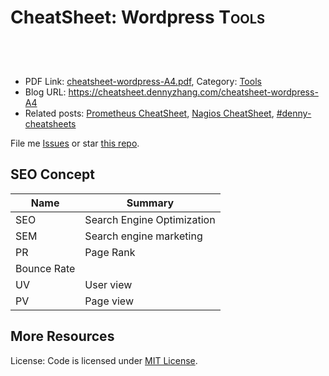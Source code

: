 * CheatSheet: Wordpress                                              :Tools:
:PROPERTIES:
:type:     tool
:export_file_name: cheatsheet-wordpress-A4.pdf
:END:

#+BEGIN_HTML
<a href="https://github.com/dennyzhang/cheatsheet.dennyzhang.com/tree/master/cheatsheet-wordpress-A4"><img align="right" width="200" height="183" src="https://www.dennyzhang.com/wp-content/uploads/denny/watermark/github.png" /></a>
<div id="the whole thing" style="overflow: hidden;">
<div style="float: left; padding: 5px"> <a href="https://www.linkedin.com/in/dennyzhang001"><img src="https://www.dennyzhang.com/wp-content/uploads/sns/linkedin.png" alt="linkedin" /></a></div>
<div style="float: left; padding: 5px"><a href="https://github.com/dennyzhang"><img src="https://www.dennyzhang.com/wp-content/uploads/sns/github.png" alt="github" /></a></div>
<div style="float: left; padding: 5px"><a href="https://www.dennyzhang.com/slack" target="_blank" rel="nofollow"><img src="https://www.dennyzhang.com/wp-content/uploads/sns/slack.png" alt="slack"/></a></div>
</div>

<br/><br/>
<a href="http://makeapullrequest.com" target="_blank" rel="nofollow"><img src="https://img.shields.io/badge/PRs-welcome-brightgreen.svg" alt="PRs Welcome"/></a>
#+END_HTML

- PDF Link: [[https://github.com/dennyzhang/cheatsheet.dennyzhang.com/blob/master/cheatsheet-wordpress-A4/cheatsheet-wordpress-A4.pdf][cheatsheet-wordpress-A4.pdf]], Category: [[https://cheatsheet.dennyzhang.com/category/tools/][Tools]]
- Blog URL: https://cheatsheet.dennyzhang.com/cheatsheet-wordpress-A4
- Related posts: [[https://cheatsheet.dennyzhang.com/cheatsheet-prometheus-A4][Prometheus CheatSheet]], [[https://cheatsheet.dennyzhang.com/cheatsheet-nagios-A4][Nagios CheatSheet]], [[https://github.com/topics/denny-cheatsheets][#denny-cheatsheets]]

File me [[https://github.com/dennyzhang/cheatsheet.dennyzhang.com/issues][Issues]] or star [[https://github.com/dennyzhang/cheatsheet.dennyzhang.com][this repo]].
** SEO Concept
| Name        | Summary                    |
|-------------+----------------------------|
| SEO         | Search Engine Optimization |
| SEM         | Search engine marketing    |
| PR          | Page Rank                  |
| Bounce Rate |                            |
| UV          | User view                  |
| PV          | Page view                  |

** More Resources
License: Code is licensed under [[https://www.dennyzhang.com/wp-content/mit_license.txt][MIT License]].

#+BEGIN_HTML
<a href="https://cheatsheet.dennyzhang.com"><img align="right" width="201" height="268" src="https://raw.githubusercontent.com/USDevOps/mywechat-slack-group/master/images/denny_201706.png"></a>

<a href="https://cheatsheet.dennyzhang.com"><img align="right" src="https://raw.githubusercontent.com/dennyzhang/cheatsheet.dennyzhang.com/master/images/cheatsheet_dns.png"></a>
#+END_HTML
* org-mode configuration                                           :noexport:
#+STARTUP: overview customtime noalign logdone showall
#+DESCRIPTION:
#+KEYWORDS:
#+LATEX_HEADER: \usepackage[margin=0.6in]{geometry}
#+LaTeX_CLASS_OPTIONS: [8pt]
#+LATEX_HEADER: \usepackage[english]{babel}
#+LATEX_HEADER: \usepackage{lastpage}
#+LATEX_HEADER: \usepackage{fancyhdr}
#+LATEX_HEADER: \pagestyle{fancy}
#+LATEX_HEADER: \fancyhf{}
#+LATEX_HEADER: \rhead{Updated: \today}
#+LATEX_HEADER: \rfoot{\thepage\ of \pageref{LastPage}}
#+LATEX_HEADER: \lfoot{\href{https://github.com/dennyzhang/cheatsheet.dennyzhang.com/tree/master/cheatsheet-wordpress-A4}{GitHub: https://github.com/dennyzhang/cheatsheet.dennyzhang.com/tree/master/cheatsheet-wordpress-A4}}
#+LATEX_HEADER: \lhead{\href{https://cheatsheet.dennyzhang.com/cheatsheet-slack-A4}{Blog URL: https://cheatsheet.dennyzhang.com/cheatsheet-wordpress-A4}}
#+AUTHOR: Denny Zhang
#+EMAIL:  denny@dennyzhang.com
#+TAGS: noexport(n)
#+PRIORITIES: A D C
#+OPTIONS:   H:3 num:t toc:nil \n:nil @:t ::t |:t ^:t -:t f:t *:t <:t
#+OPTIONS:   TeX:t LaTeX:nil skip:nil d:nil todo:t pri:nil tags:not-in-toc
#+EXPORT_EXCLUDE_TAGS: exclude noexport
#+SEQ_TODO: TODO HALF ASSIGN | DONE BYPASS DELEGATE CANCELED DEFERRED
#+LINK_UP:
#+LINK_HOME:
* #  --8<-------------------------- separator ------------------------>8-- :noexport:
* DONE [#A] create database for wordpress                          :noexport:
  CLOSED: [2017-11-08 Wed 23:37]
mysql> CREATE DATABASE databasename;
Query OK, 1 row affected (0.00 sec)


mysql> CREATE USER wordpressuser;
Query OK, 0 rows affected (0.00 sec)


mysql> SET PASSWORD FOR wordpressuser = PASSWORD("wordpresspassword");
Query OK, 0 rows affected (0.00 sec)


GRANT ALL PRIVILEGES ON databasename.* TO "wordpressuser"@"%" IDENTIFIED BY "wordpresspassword";

mysql> GRANT ALL PRIVILEGES ON databasename.* TO "wordpressuser"@"localhost" IDENTIFIED BY "wordpresspassword";
Query OK, 0 rows affected (0.00 sec)


mysql> FLUSH PRIVILEGES;
Query OK, 0 rows affected (0.00 sec)


mysql> EXIT

* [#A] Blog Improvement                                  :noexport:IMPORTANT:
** DONE wordpress导航的标签云,居占摆放
   CLOSED: [2012-12-05 Wed 23:15]
   <p style="padding:35px;" align="center">
** DONE blog交换video和freemind的位置
   CLOSED: [2012-12-05 Wed 23:15]
** BYPASS wordpress的freemind,居占摆放: 加两个空行
  CLOSED: [2012-12-05 Wed 23:23]
&nbsp;

&nbsp;

[freemind file="./wp-content/plugins/freemind-wp-browser/mediaplayer/index.mm" /]
** DONE [#B] wordpress: Image horizontal reel scroll slideshow    :IMPORTANT:
  CLOSED: [2012-12-05 Wed 15:00]
  http://www.gopiplus.com/work/2011/05/08/wordpress-plugin-image-horizontal-reel-scroll-slideshow/#.UL7duOCzj3w

- 安装plugin
- 在post中添加如下内容
[ihrss-gallery type="video" w="600" h="170" speed="1" bgcolor="#FFFFFF" gap="5" random="YES"]
** DONE blog显示总共有多少页: wordpress插件WP Pagenavi
  CLOSED: [2012-12-09 Sun 16:53]
http://www.williamlong.info/archives/558.html

http://www.lesterchan.net/wordpress/readme/wp-pagenavi.html
#+begin_example
WP Pagenavi

　　默认安装的Wordpress在操作大量文章时候,使用"上一篇"和"下一篇"进行页
面导航,Lester Chan开发的WP Pagenavi则可以让你在文章上增加页码来链接多
个页面,这将使浏览多文章页面的时候更加容易.
#+end_example
#+end_example
** DONE blog每页只显示8项: 设置-->阅读
   CLOSED: [2012-12-09 Sun 16:53]
** DONE wordpress显示相似的文章: wordpress插件WP Related Entries
  CLOSED: [2012-12-09 Sun 17:04]
  http://www.williamlong.info/archives/558.html
  http://wordpress.org/extend/plugins/wordpress-23-related-posts-plugin/
#+begin_example
Alexander Malov的WP Related Entries插件是一个自动显示相关文章的插件,它
的加载和运行是完全自动的,通过比较文章的 内容自动产生相关文档的链接,这
意味着它可能会有一点点小误差.当然,95％的时间它会显示读者感兴趣的相关
内容,并鼓励读者浏览你更多的文章.
#+end_example
** DONE wordpress的robots.txt优化
  CLOSED: [2012-12-09 Sun 20:04]
  http://www.williamlong.info/archives/1050.html
#+begin_example
在博客根目录下放置一个robots.txt的文件,可以指定搜索引擎只收录指定的内
容. 对于WordPress来说,有一些地址是不应该被搜索引擎索引的,比如后台程
序`日志文件`FEED地址等,一个针对WordPress的robots.txt的例子如下:

User-agent: *
Disallow: /wp-
Disallow: /feed/
Disallow: /comments/feed
Disallow: /trackback/

#+end_example
** DONE 搜索引擎优化:All in One SEO Pack
  CLOSED: [2012-12-09 Sun 20:46]
  http://www.williamlong.info/archives/1322.html
  http://wordpress.org/extend/plugins/all-in-one-seo-pack/
#+begin_example
搜索引擎优化:All in One SEO Pack

使用All in One SEO Pack可以在不修改模板的情况下对WordPress进行SEO搜索引
擎优化,还可以给每篇页面添加独立的关键词和摘要,加速和优化Google等搜索
引擎的索引,使用这个插件可能会增加一些系统资源的使用,因此最好在静态化
的WordPress下使用.
#+end_example
** DONE RSS Feed:FeedBurner FeedSmith
  CLOSED: [2012-12-09 Sun 20:46]
  http://www.williamlong.info/archives/1322.html
  http://wordpress.org/extend/plugins/feedburner-setting/
#+begin_example
RSS Feed:FeedBurner FeedSmith

FeedBurner FeedSmith可以将WordPress自己的Feed转发到FeedBurner等Feed托管
服务,以节省系统资源和带宽,此插件稍加修改（将feedburner|feedvalidator
修改为feedsky|feedburner|feedvalidator）即可应用于FeedSky上.
#+end_example
** DONE 缓存和静态化:cos-html-cache
  CLOSED: [2012-12-09 Sun 20:46]
  http://www.williamlong.info/archives/1322.html
  http://wordpress.org/extend/plugins/cos-html-cache/
#+begin_example
缓存和静态化:cos-html-cache

做为一个WordPress静态化插件,cos-html-cache可以将首页和文章页自动生成静
态HTML文件,提高了系统的性能,减少了WordPress占用的系统资源,虽然目录页
没有静态化,不过也可以安装WP Super Cache来配合使用.
#+end_example
** DONE wordpress插件: Google Sitemaps:Google XML Sitemaps
  CLOSED: [2012-12-09 Sun 20:46]
  http://www.williamlong.info/archives/1322.html
  http://wordpress.org/extend/plugins/google-sitemap-generator/
#+begin_example
Google XML Sitemaps可以自动生成WordPress的Google Sitemaps并将其修改到
robots文件中,有利于Google的索引,当然你也可以登录到Google Webmasters中
手动提交你的Google Sitemaps.
#+end_example
** DONE wordpress latex: WP LaTeX
   CLOSED: [2012-12-09 Sun 20:54]
   http://wordpress.org/extend/plugins/wp-latex/
   http://en.support.wordpress.com/latex/
   http://cnzhx.net/blog/wordpress-latex/
** DONE blog的显示设置更窄一些
  CLOSED: [2012-12-09 Sun 22:01]
  http://wordpress.org/support/topic/how-to-change-the-width-of-pages-and-posts
#+begin_example
denny@denny-Vostro-1014:~/backup/essential/Dropbox/private_data/temp/ecae_blog/wp-content/themes/inove$ svn diff -r 214:218 http://scm.ec-ae.com/blog/trunk/wp-content/themes/inove
Index: style.css
===================================================================
--- style.css	(revision 214)
+++ style.css	(revision 218)
@@ -161,7 +161,7 @@
 }
 #container {
 	margin:0 auto;
-	width:936px;
+	width:836px;
 }
 /* layout END */

@@ -1083,19 +1083,20 @@
 /* one-column START */
 .one-column #content {
 	background:#FFF;
+        width:836px;
 }
 .one-column #main {
-	width:906px;
+	width:806px;
 }
 .one-column #comment {
-	width:902px;
+	width:834px;
 }
 .one-column .trackback,
 .one-column .trackback .title {
-	width:876px;
+	width:806px;
 }
 .one-column .comment .info {
-	width:795px;
+	width:675px;
 }
 .one-column .comment .info,
 .one-column .comment .content {
#+end_example
** DONE [#A] wordpress中主要的文章,加上摘要                      :IMPORTANT:
  CLOSED: [2012-12-09 Sun 23:27]
下面字符串是用来分隔digest与正文的
<!--more-->
** DONE [#B] 通过思维导图展示每天做了什么
  CLOSED: [2012-12-10 Mon 08:15]

><richcontent TYPE="NODE"><html><body><p>\1</p></body></html></richcontent>

 text="\([^">]*\)">

  Freemind Viewer
  http://www.drawmeanidea.com/2012/05/interactive-mind-map-with-thinglink.html
*** wordpress plug-in:  FreeMind WP Browser
** DONE wordpress的自我介绍去掉中间的线
  CLOSED: [2012-12-10 Mon 10:58]
  http://www.jb51.net/web/28414.html
#+begin_example
为td增加个css:

<td style="border: none">

或者在你.css文件里:

td { border: none }
#+end_example
** DONE 制作二维码效果: I am DennyZhang; I like linux and emacs
   CLOSED: [2012-12-10 Mon 10:39]
   http://www.read.org.cn/html/2098-2008%E5%B9%B4%E8%AF%BB%E4%B9%A6%E7%AC%94%E8%AE%B0%E6%B1%87%E6%80%BB.html
   http://cli.im/
** DONE blog的3D链接中加一个I'm DennyZhang
   CLOSED: [2012-12-10 Mon 10:23]
** DONE 为blog关键文章找图片,尤其是带有个人气息的图片
  CLOSED: [2012-12-10 Mon 19:01]
- erlang debug skills
- Leverage Ramfs to fasten your intense disk access
- Empower mobile phones for local knowledge-base
- Linux network tcp/ip
- Emacs -- fundanmental features
- motto -- 个人格言
- Form good habits - 养成良好的习惯
- Difficulties in shell/bash
- Difficulties in Hudson/Jenkins
- Difficulties in latex beamer

- Linux internal: 研究linux源码,它山之石可以攻玉
- linux调试工具集
- linux performance analysis
- linux systemtap
** DONE blog视频中把泄密信息的视频做一些处理: 锐化图片,删除不要的视频,更新视频,
   CLOSED: [2012-12-11 Tue 00:24]
** DONE blog更新: Question I am interested
   CLOSED: [2012-12-11 Tue 00:30]
** DONE port ledger to wordpress
   CLOSED: [2012-12-15 Sat 17:18]
** DONE [ledger] 出于个人隐私,只显示comment中的前四个字
   CLOSED: [2012-12-19 Wed 14:17]
** DONE 将动态变化转成平铺效果
  CLOSED: [2012-12-19 Wed 23:49]
<pre>[ihrss-gallery type="video" w="600" h="249" speed="1" bgcolor="#FFFFFF" gap="1" random="YES"]</pre>

<style type="text/css">
#thumbs {
	background-color: #000;
	clear: left;
	float: left;
	padding: 0 1px 1px 0;
}
#thumbs img {
	background-color: #12161B;
	height: 144px;
	width: 192px;
	border-width: 0px;
	float: left;
	margin: 1px 0px 0px 1px;
}
</style>
<div id="thumbs">
<a href="http://blog.ec-ae.com/?page_id=3812"><img src="./wp-content/plugins/image-horizontal-reel-scroll-slideshow/images/denny_intro.png" alt="I'm DennyZhang"/></a>
<a href="http://blog.ec-ae.com/wp-content/denny/daily_journal.html"><img src="./wp-content/plugins/image-horizontal-reel-scroll-slideshow/images/daily_journal.png" alt="my daily journal"/></a>
<a href="http://you.video.sina.com.cn/api/sinawebApi/outplayrefer.php/vid=92201917_1686664253_b0+8G3duWWDK+l1lHz2stqkP7KQNt6nkj2KyvVSgJwtaQ0/XM5GQYN8H4SDXB9kEqDhATZo9df8v1ho/s.swf"><img src="./wp-content/plugins/image-horizontal-reel-scroll-slideshow/images/tickmark_cover.png" alt="Excel plug-in: automatically add tickmark"/></a>
<a href="http://you.video.sina.com.cn/api/sinawebApi/outplayrefer.php/vid=92201877_1686664253_aB7gSiJtDDLK+l1lHz2stqkP7KQNt6nkj2KyvVSgJwtaQ0/XM5GQYN8H4SHRB9kEqDhATZo9df8u0Bo/s.swf"><img src="./wp-content/plugins/image-horizontal-reel-scroll-slideshow/images/setfont_covert.png" alt="Excel plug-in: setfont of Chinese and English"/></a>
<a href="http://blog.ec-ae.com/wp-content/denny/monthly_expense.html"><img src="./wp-content/plugins/image-horizontal-reel-scroll-slideshow/images/ledger.png" alt="ledger personal accounting"/></a>
<a href="http://blog.ec-ae.com/?p=5273"><img src="./wp-content/plugins/image-horizontal-reel-scroll-slideshow/images/work_puzzle.png" alt="Technical difficulties in my daily work"/></a>
</div>
<div style="clear: both; height: 30px;"></div>
** DONE [#B] blog支持RSS订阅
  CLOSED: [2012-12-20 Thu 00:09]
  http://zhidao.baidu.com/question/159384499.html
  http://www.wikihow.com/Add-RSS-to-Your-Wordpress-Blog
  http://wordpress.org/extend/plugins/addfeed-widget/screenshots/
  http://wordpress.org/support/topic/plugin-podpress-add-feed-link-to-the-blog-header-feature-for-category-casting
#+begin_example
denny@denny-Vostro-1014:~/backup/essential/Dropbox/private_data/temp/ecae_blog$ svn diff -r 256:258 http://scm.ec-ae.com/blog/trunk

Index: wp-content/themes/inove/templates/header.php
===================================================================
--- wp-content/themes/inove/templates/header.php	(revision 256)
+++ wp-content/themes/inove/templates/header.php	(revision 258)
@@ -3,8 +3,8 @@

 	<!-- banner START -->
 	<?php if( $options['banner_content'] && (
-		($options['banner_registered'] && $user_ID) ||
-		($options['banner_commentator'] && !$user_ID && isset($_COOKIE['comment_author_'.COOKIEHASH])) ||
+		($options['banner_registered'] && $user_ID) ||
+		($options['banner_commentator'] && !$user_ID && isset($_COOKIE['comment_author_'.COOKIEHASH])) ||
 		($options['banner_visitor'] && !$user_ID && !isset($_COOKIE['comment_author_'.COOKIEHASH]))
 	) ) : ?>
 		<div class="banner">
@@ -34,6 +34,7 @@
 				wp_list_pages('title_li=0&sort_column=menu_order');
 			}
 		?>
+                <li class="rss"><a href="http://fusion.google.com/add?feedurl=http://blog.ec-ae.com/?feed=rss"><img src="./wp-includes/images/rss.png" alt="Subscribe to Google"/></a></li>
 		<li><a class="lastmenu" href="javascript:void(0);"></a></li>
 	</ul>
 	<!-- menus END -->
denny@denny-Vostro-1014:~/backup/essential/Dropbox/private_data/temp/ecae_blog$ denny@denny-Vostro-1014:~/backup/essential/Dropbox/private_data/temp/ecae_blog$
#+end_example
** DONE 查看blog在ie, xp下的可视效果: blog layout for pictures
   CLOSED: [2012-12-19 Wed 19:48]
** DONE [#B] blog 标题和正文的行间距太近
  CLOSED: [2013-01-14 Mon 00:28]
<img src="https://www.dennyzhang.com/wp-content/uploads/2014/04//blog_systemtap.png"  alt="https://www.dennyzhang.com/wp-content/uploads/2014/04//blog_systemtap.png" />
</p>
    (goto-char (point-min))
    (when (search-forward-regexp "<p>:PROPERTIES:" nil t)
      (replace-match "<br/>\n<p>:PROPERTIES:"))
** DONE add a list of certification to Contact: DZone MVP, Chef Certification
    CLOSED: [2016-09-19 Mon 09:49]
Keep same dimension of two pictures
** DONE add tag about my skillsets
  CLOSED: [2016-09-19 Mon 11:12]
http://www.labouisse.com/tags/
** DONE wordpress mysql: check post SEO for metdata field: select * from wp_postmeta where post_id='3971';
  CLOSED: [2016-09-20 Tue 16:40]
update wp_postmeta set meta_key='keywords' where post_id='3971' and meta_key='metakeywords';
** DONE wordpress page jump : https://www.dennyzhang.com/false_negative/#sec-1-3
   CLOSED: [2016-09-20 Tue 17:07]
** DONE SEO no keywords metadata
  CLOSED: [2016-09-20 Tue 16:53]
search engine doesn't recognize keywords metadata anymore

http://www.matteoduo.com/seo-content/

http://www.matteoduo.com/focus-keyword-wordpress-seo/

#+BEGIN_EXAMPLE
Focus keywords aren't to be confused with meta keywords, those words and phrases SEO "gurus" used to insert in a website to trick search engines back in the days. Those should have been an additional way for webmasters to provide search engines with even more descriptive information about their site, thus rank better. But guess what, webmasters started filling up their website with "free mp3", "free porn videos" or other huge online searches and results where crap. Today Google and other search engines don't evaluate them anymore.

By default WordPress SEO by Yoast doesn't allow meta keywords (for this very good reason), but still some users want the possibility to use them within their SEO strategy. If you'd like to waste some of your time and stuff your WordPress site with meta keywords, you can still enable them.
#+END_EXAMPLE

wp-content/plugins/wordpress-seo/frontend/class-frontend.php

- Know what your clients really want

- Keyword Search Tool Tool
  Google Adwords: http://www.google.com/adwords/
  https://www.semrush.com

- Search simulating real users in google. Then observe and modify
   Use the phrases that users write like "How to ...".

- In Blog title, place keywords in the beginning.

- Try Google search toolbar and learn

- Use Long tail keywords
** DONE change blogroll: Appearance -> Widgets -> Text: Blogroll
   CLOSED: [2016-09-20 Tue 11:16]
<ul>
	<li><a href="https://dzone.com/devops-tutorials-tools-news" target="_blank">DevOps In dzone.com</a></li>
	<li><a href="https://www.reddit.com/r/devops/" target="_blank">Reddit: Everything DevOps</a></li>
	<li><a href="https://blog.serverdensity.com/" target="_blank">serverdensity.com</a></li>
	<li><a href="https://joscor.com/blog/" target="_blank">Joscor: Cloud Security & Automation</a></li>
</ul>
** DONE org-mode export html subheading with no number
  CLOSED: [2016-09-20 Tue 12:41]
http://orgmode.org/manual/Export-settings.html
H:
Set the number of headline levels for export (org-export-headline-levels). Below that level, headlines are treated differently. In most back-ends, they become list items.
num:
Toggle section-numbers (org-export-with-section-numbers). It can also be set to a number 'n', so only headlines at that level or above will be numbered. Finally, irrespective of the level of a specific headline, the numbering of it can be disabled by setting the UNNUMBERED property to non-nil. This also affects subheadings.
** DONE create short http link: https://goo.gl
   CLOSED: [2016-09-21 Wed 21:59]
https://www.dennyzhang.com/vps_linode
** DONE mailchimp sign up form link: Lists -> Signup forms -> General forms
  CLOSED: [2016-09-24 Sat 15:38]
http://kb.mailchimp.com/lists/signup-forms/share-your-signup-form
** DONE Create wordpress page that shows posts with specific tags: create a custom links to Menu
  CLOSED: [2016-09-25 Sun 09:20]

https://lorelleteaches.com/2013/09/23/how-to-link-to-posts-pages-categories-tags-authors-and-feeds-in-wordpress/
*** create a page listing posts with certain tags
http://wordpress.stackexchange.com/questions/38906/how-to-create-wordpress-page-that-shows-posts-with-specific-tags
http://wordpress.stackexchange.com/questions/57576/display-posts-by-tag-on-page

<?php
// retrieve post with the tag of foo
query_posts( 'tag=foo' );
// the Loop
while (have_posts()) : the_post();
    the_content( 'Read the full post »' );
endwhile;
?>
*** Display Your Most Popular Posts In the Last 30 Days by Code
https://premium.wpmudev.org/blog/daily-tip-display-your-most-popular-posts-in-the-last-30-days-without-a-plugin/?nct=b&utm_expid=3606929-85.mSQ3nlVLSHShaT4smJ6ikw.1
<ul>
<?php
function filter_where($where = '') {
    //posts in the last 30 days
    $where .= " AND post_date > '" . date('Y-m-d', strtotime('-30 days')) . "'";
    return $where;
}
add_filter('posts_where', 'filter_where');

query_posts('post_type=post&posts_per_page=10&orderby=comment_count&order=DESC');

while (have_posts()): the_post(); ?>

<li><a href="<?php the_permalink(); ?>" title="<?php printf(esc_attr('Permalink to %s'), the_title_attribute('echo=0')); ?>" rel="bookmark"><?php the_title(); ?></a></li>

<?php
endwhile;
wp_reset_query();
?>
</ul>
** DONE [#A] submit posts to webmaster tools
  CLOSED: [2016-09-28 Wed 21:51]
https://www.google.com/webmasters/

Check status
Login to Google Webmaster Tools -> Select website -> Crawl -> Sitemaps

https://blog.kissmetrics.com/beginners-guide-to-google-webmaster-tools/
https://kassandraproject.wordpress.com/rules-to-be-a-good-blogger/
SEO

It's quite important for your blog to be visible: visibility is almost everything for every website into the Internet.

How can you improve your visibility? By submitting your blog URL to search engine like Google, Technorati, Yahoo, etc.

In order to do this, search "submit url search engine" or "add url search engine", in order to obtain a list of powerful search engine and follow their instructions to submit your blog URL.

We suggest to submit your blog to blog search engine like blog catalog, blogapedia, blogorama, etc: create your own description of your blog, define your keywords and put them as your tag.
** DONE Use Google Alerts To Track Links To Your Blog
  CLOSED: [2016-09-28 Wed 21:58]
https://www.google.com/alerts
http://hellboundbloggers.com/2011/11/google-alerts-to-track-links-to-blog-35570/
** DONE Growing a mailing list is still the most important thing
  CLOSED: [2016-09-28 Wed 13:10]
http://www.blogtyrant.com/start-a-blog-2014/

Growing a mailing list is still the most important thing

If you asked a big blogger for advice about the most important thing to do in 2006 they would have probably told you to grow a mailing list.

Ten years later and nothing has changed.

Your email list is a means to get into people's inboxes whenever you like. That can lead to increased traffic to your new blog posts as well as more sales when you launch a product or promote an affiliate product.

But the main reason that you want to grow an email list is because you just can't trust Google for traffic. And you can't trust social networking sites that constantly change their policies. It's only the mailing list that gives you a constant source of traffic, should something go wrong.

We'll talk more about how to get email subscribers below, but I recommend a site like Aweber for bloggers who want to professionally manage and grow their list.
** DONE 404 error for my blog posts: Use google analytics; Broken Link Checker plugin
  CLOSED: [2016-10-01 Sat 23:16]
https://yoast.com/404-error-pages-checking/
http://www.wpexplorer.com/plugins-fix-404-errors-wordpress/

Broken Link Checker: Once installed, it will scan your website for any link that is not doing its job.
** DONE post view history: understand better for Google SEO: Google analytics supports this.
   CLOSED: [2016-10-04 Tue 16:58]
** DONE exclude your own visits from Google Analytics: Block Yourself from Analytics browser extension for both safari and chrome
  CLOSED: [2016-10-05 Wed 10:22]
http://www.azanweb.com/en/5-ways-to-exclude-your-own-visits-from-google-analytics/
http://bloggingspree.com/how-to-stop-google-analytics-from-tracking-my-visits/

1. Google Analytics account dashboard -> Admin -> Filter

2. Chrome plugin: Block Yourself from Analytics
https://chrome.google.com/webstore/detail/block-yourself-fm-analy/fadgflmigmogfionelcpalhohefbnehm?utm_source=georgebanis

3. Safari Extension: Block Yourself from Analytics
http://www.igorware.com/extensions/block-yourself-from-analytics
** DONE org-mode export html support coloring: [[color:#c7254e][test
  CLOSED: [2016-10-05 Wed 14:59]
http://bencane.com/2015/09/22/preventing-duplicate-cron-job-executions/
http://stackoverflow.com/questions/12450697/colorize-structured-text-in-emacs-org-mode-in-html-export
https://lists.gnu.org/archive/html/emacs-orgmode/2010-08/msg00224.html
https://www.mail-archive.com/emacs-orgmode@gnu.org/msg29988.html
(org-add-link-type
 "color" nil
 (lambda (path desc format)
  (cond
   ((eq format 'html)
    (format "<span style=\"background-color:#f9f2f4;color:%s;\">%s</span>" path desc))
   ((eq format 'latex)
    (format "{\\color{%s}%s}" path desc)))))
** DONE list words: https://miteshshah.github.io/linux/basics/investigating-and-managing-processes/#disqus_thread
  CLOSED: [2016-10-05 Wed 10:48]
https://wordpress.org/plugins/wp-word-count/screenshots/
** DONE create ppt for summary of topic: inner link existing posts + drive traffic
   CLOSED: [2016-10-07 Fri 11:48]
** DONE blog image: [[image-blog:9 Useful Tips For Linux Server Security][
   CLOSED: [2016-10-15 Sat 16:30]
** DONE [#A] make sure image link back to my original post
   CLOSED: [2016-10-15 Sat 22:28]
https://dzone.com/articles/reverse-ssh-tunnel-export-your-mac-laptop-to-the-i
** DONE blog comments won't help for backlinks: use comments only to building relationships.
  CLOSED: [2016-10-30 Sun 23:00]
Most blog comments are tagged with nofollow so they are useless.

https://www.quora.com/Are-blog-comments-backlinks-efficient-for-SEO-or-not

Why build a relationship with a blogger? Well, if they're a popular
blogger maybe at some point they will write an article about your
website. Or mention you in a blog post. Or even just retweet one of
your tweets to your website. All of those equate to traffic and SEO
value. And you may even make a friend along the way.

#  --8<-------------------------- separator ------------------------>8--
Comments like "Great Post" aren't valuable comments. They are just a waste of time.

If you want to grow your blog, you need to make relations with other bloggers in your niche.

Leaving a valuable comment on someone's blog is the easiest way to get on their radar.

If you are serious about your blog's growth, use comments only to building relationships.
** DONE [#A] Chrome add-on to show e Domain Authority and Page Authority
  CLOSED: [2016-11-04 Fri 14:01]
https://moz.com/products/pro/seo-toolbar

http://okdork.com/2014/04/02/how-you-can-create-content-that-generates-40000-targeted-visitors/

https://chrome.google.com/webstore/detail/mozbar/eakacpaijcpapndcfffdgphdiccmpknp

https://moz.com/
*You want to find pages that have a relatively high Page Authority and low Domain Authority.*

That usually indicates that the content is ranking based on merit...not due to the fact that the site is run by a Fortune 500.
** DONE [#A] reference css issue: https://www.dennyzhang.com/query_elasticsearch
  CLOSED: [2016-10-16 Sun 09:11]
https://www.everythingcli.org/intrusion-detection-with-git-the-basics/
class="footdef"
class="footnum"

<sup>
1->[1]
*** embeded css font: 14px
   .footpara { display: block; font-size:14px;}
   .footref { font-size:14px;}
*** original
<div id="footnotes">
<p class="footnotes">Footnotes: </p>
<div id="text-footnotes">
<div class="footdef"><sup><a id="fn.1" name="fn.1" class="footnum" href="#fnr.1">1</a></sup>
<p class="footpara">
www.gnu.org/software/bash/manual/bashref.html#The-Set-Builtin<br  />
</p>
</div>
<div class="footdef"><sup><a id="fn.2" name="fn.2" class="footnum" href="#fnr.2">2</a></sup>
<p class="footpara">
stackoverflow.com/questions/25794905/why-does-set-e-true-false-true-not-exit<br  />
</p>
</div>
*** updated
<div><a id="fn.1" name="fn.1" href="#fnr.1">[1]</a>
www.gnu.org/software/bash/manual/bashref.html#The-Set-Builtin<br  />
</div>

<div><a id="fn.2" name="fn.2" href="#fnr.2">[2]</a>
stackoverflow.com/questions/25794905/why-does-set-e-true-false-true-not-exit<br  />
</div>
** DONE how to easily post link to Google+ community: https://plus.google.com/u/0/communities/108411154501017640980
  CLOSED: [2016-10-21 Fri 22:20]
- DevOps: https://plus.google.com/u/0/communities/108411154501017640980
- Linux: https://plus.google.com/u/0/communities/109254488709825102030
** DONE wordpress enable disqus for comment
  CLOSED: [2016-11-18 Fri 21:06]
https://wordpress.org/plugins/disqus-comment-system/installation/

https://disqus.com/admin/wordpress/
sample: https://www.reinisfischer.com/linode-referrals-program-20-signup
** DONE wordpress configure WP_SITEURL in wp-config.php
  CLOSED: [2017-07-23 Sun 23:02]
https://codex.wordpress.org/Editing_wp-config.php
define('WP_SITEURL', 'http://example.com/wordpress');
** DONE How to Nofollow All External Links in WordPress
  CLOSED: [2017-09-09 Sat 15:26]
https://wordpress.org/plugins/nofollow-for-external-link/
http://www.wpbeginner.com/plugins/how-to-add-a-nofollow-checkbox-to-insert-link-section-in-wordpress/
http://www.wpbeginner.com/plugins/how-to-nofollow-all-external-links-in-wordpress/

Add rel=nofollow for all the external links of your website posts / pages / menus.
Add target=_blank for all the external links of your website posts / pages / menus.

<a href="https://www.linkedin.com/in/dennyzhang001" target="_blank" rel="nofollow">
** DONE [#A] html + css: get mail form
  CLOSED: [2017-08-13 Sun 10:51]
http://www.cssflow.com/snippets/newsletter-sign-up-form/demo/scss

https://www.freshdesignweb.com/css-registration-form-templates/
** DONE get wordpress version: wp-includes/version.php
  CLOSED: [2017-08-11 Fri 18:52]
Look in wp-includes/version.php
https://stackoverflow.com/questions/1390255/how-do-i-find-out-what-version-of-wordpress-is-running

/**
 * The WordPress version string
 *
 * @global string $wp_version
 */
$wp_version = '2.8.4';
** #  --8<-------------------------- separator ------------------------>8--
** TODO w3 cache: Enter your sitemap URL.
https://www.howlthemes.com/wordpress-caching-w3-total-cache-setup-guide/
** TODO W3 Cache: Cache Preload -> Sitemap URL:
** TODO How to detect 404 when loading a URL page
#+BEGIN_EXAMPLE
dennyzhang [4:11 PM]
uploaded this image: Contact Help Desk: runs into 404
Add Comment

dennyzhang
[4:14 PM]
Contact Help Desk runs into 404 error. In demo env (edited)
#+END_EXAMPLE
** TODO Blog Test without IP
curl -I https://www.dennyzhang.com/jenkins_benefits
curl -I -k https://104.237.153.158/jenkins_benefits

git pull && docker restart wwwdennyzhangcom_wordpress_1

sed -i 's/104\.237\.153\.158/www.dennyzhang.com/g' /root/blog-devops.sql
** CANCELED
*** CANCELED rel="canonical": Syndicate carefully
  CLOSED: [2016-10-21 Fri 22:18]
https://support.google.com/webmasters/answer/66359?hl=en

Syndicate carefully: If you syndicate your content on other sites,
Google will always show the version we think is most appropriate for
users in each given search, which may or may not be the version you'd
prefer. However, it is helpful to ensure that each site on which your
content is syndicated includes a link back to your original
article. You can also ask those who use your syndicated material to
use the noindex meta tag to prevent search engines from indexing their
version of the content.

https://moz.com/blog/canonical-url-tag-the-most-important-advancement-in-seo-practices-since-sitemaps
https://moz.com/learn/seo/canonicalization
http://www.williamlong.info/archives/4366.html

在内容相同或高度相似的所有网页中,该网页为最规范最有价值的页面,推荐将该网页排在搜索结果中靠前的位置
*** CANCELED submit links to google webmasters: https://www.google.com/webmasters/tools/submit-url?pli=1
    CLOSED: [2016-10-21 Fri 22:19]
*** CANCELED wordpress donate button: https://www.dennyzhang.com/blind_wait
  CLOSED: [2016-10-22 Sat 08:05]

I have a blog with over 6,000 subscribers and tried the "Buy me a
Coffee" button. After a full year and tons of traffic I got a total of
$0, from it. So yea, I'd avoid it if I were you.

http://www.blogtyrant.com/donate-button/

http://www.warriorforum.com/main-internet-marketing-discussion-forum/46717-adding-donation-buy-me-coffee-button-your-blog-lame.html

https://miteshshah.github.io
https://en.support.wordpress.com/paypal/view-all/

https://www.dennyzhang.com/donations/buy-me-a-coffee
https://www.paypalobjects.com/webstatic/mktg/integration-guides/blogger.pdf

[give_form id="5214"]

WordPress Donation Plugin: Give, PayPal Donations
**** useful link
http://www.wpbeginner.com/beginners-guide/how-to-add-a-paypal-donate-button-in-wordpress/
https://itxdesign.com/paypal-donate-button-wordpress-blog/
https://en.support.wordpress.com/paypal/get-paypal-button-code/
https://www.elegantthemes.com/blog/resources/tip-jars-the-5-best-wordpress-donation-plugins-that-work
*** CANCELED CloudAcademy affiliate link: doesn't seem to have one
  CLOSED: [2016-10-23 Sun 08:21]
https://cloudacademy.com/resellers/
*** CANCELED Nofollow external links and Dofollow trusted links
  CLOSED: [2016-10-26 Wed 11:44]
http://www.shoutmeloud.com/9-killer-blogspot-seo-tips-for-bloggers.html

Nofollow is an HTML attribute specified on hyperlinks to block search
engine advantage of external links in a website. In Blogger, you can
select HTML section of the post window and add rel="nofollow"
attribute just after URL to prevent search engines from crawling a
particular link. Also read: How to add nofollow link attribute to any
link.

The Comment section should be no-followed and moderated to avoid spam comments.
*** CANCELED [#D] for chinese users, don't show google ads but other ads: already ban ads of certain channels
    CLOSED: [2016-10-25 Tue 08:35]
*** CANCELED Add Websites to StumbleUpon To get Traffic: no much directly related topics
  CLOSED: [2016-10-30 Sun 17:05]
http://www.shoutmeloud.com/simple-way-to-submit-a-website-to-stumble-upon.html
*** CANCELED avoid people to copy and paste your content
http://mashable.com/2013/02/09/monetize-affiliate-marketing/#NkWDSMdLzmqQ
*** CANCELED Don't keep CSS and Javascript files on the same domain, reducing threading and increasing load times
   CLOSED: [2016-10-04 Tue 11:04]
http://www.iblognet.com/100-seo-common-mistakes.html
*** CANCELED more recommended posts: Related Posts for WordPress plugin
  CLOSED: [2016-10-05 Wed 15:19]
https://wordpress.org/plugins/related-posts-for-wp/screenshots/

https://miteshshah.github.io/devops/nagios/how-to-setup-nagios-monitoring-system/
http://www.wpbeginner.com/plugins/5-best-related-posts-plugins-for-wordpress/
*** CANCELED Replicate blogs to oscgc blog, then send out group email
   CLOSED: [2016-10-05 Wed 22:48]
http://www.oscgc.com/wp-login.php
dennyzhang/lrpDennyChangeMe1

New Blog posts for this week:

Easy and Reliable Sandbox Setup Matters
http://www.oscgc.com/2016/08/07/easy-and-reliable-sandbox-setup-matters/
*** CANCELED host CSS of wordpress plugin in current site: CDN won't work then, it slows down the page loading
    CLOSED: [2016-10-12 Wed 23:24]
*** CANCELED add blogroll: not useful any more
  CLOSED: [2016-10-30 Sun 13:07]
http://www.shoutmeloud.com/101-ways-to-get-quality-backlinks-to-your-blog.html
https://theagileadmin.com
*** CANCELED use Amazon products screenshot instead of iframe: https://www.dennyzhang.com/tools
    CLOSED: [2016-11-08 Tue 08:34]
*** CANCELED embded source code in github gist: GFW won't work in China: http://jerrygamblin.com/2016/04/29/osx-system-information-script/
    CLOSED: [2016-09-22 Thu 12:31]
*** CANCELED submit my website to DMOZ: doesn't seem to take it: http://www.dmoz.org/docs/en/add.html
  CLOSED: [2016-11-16 Wed 10:02]
http://www.shoutmeloud.com/get-higher-search-rankings-with-dmoz-listings.html
*** CANCELED wordpress link vimeo video
  CLOSED: [2016-11-20 Sun 11:10]
https://wordpress.org/plugins/codeflavors-vimeo-video-post-lite/
*** CANCELED blog improvement: show page count, not only "Older Posts"
  CLOSED: [2017-08-03 Thu 23:12]
https://www.dennyzhang.com

Sample: http://www.wpbeginner.com/category/beginners-guide/
*** CANCELED enable disquiz for discussion: drag it slow
    CLOSED: [2017-07-31 Mon 08:53]
** DONE [#A] fork me on github                                    :IMPORTANT:
  CLOSED: [2017-09-09 Sat 22:40]
https://github.com/blog/273-github-ribbons
https://github.com/petethepig/github-ribbons-css
https://github.com/tholman/github-corners
https://simonwhitaker.github.io/github-fork-ribbon-css/
** DONE wordpress plugin add slack buttons
  CLOSED: [2018-02-19 Mon 18:07]
https://en.support.wordpress.com/add-social-media-buttons-to-your-sidebar-or-footer/
** DONE Blog Improvement: Check google for my website: site:www.dennyzhang.com
  CLOSED: [2018-03-02 Fri 11:29]
http://hankerzheng.com/blog/make-your-website-searchable-by-google

* [#A] wordpress: setup personal website                 :noexport:IMPORTANT:
- Need manually add category
http://roadtoblogging.com/category/search-engine-optimization/
** [#A] centos install wordpress: a new website                   :IMPORTANT:
http://www.tecmint.com/install-wordpress-using-lamp-or-lemp-on-rhel-centos-fedora/

#+begin_example
yum install -y mysql mysql-server
yum install -y php php-mysql

cd /tmp
wget http://wordpress.org/latest.tar.gz

tar -xvzf latest.tar.gz -C /var/www/html
cp -r /var/www/html/wordpress /var/www/html/openstack

# create mysql database
mysql -u root -p
Enter password:

CREATE USER openstack@localhost IDENTIFIED BY "your_password_here";
create database openstack;
GRANT ALL ON openstack.* TO openstack@localhost;
FLUSH PRIVILEGES;
exit

# add virtual host

cat > /etc/httpd/conf.d/openstack.conf <<EOF
Alias /openstack /var/www/html/openstack
<VirtualHost *:80>
  ServerAdmin tecmint@tecmint.com
  DocumentRoot /var/www/html/openstack
  ServerName openstack
  ErrorLog /var/log/httpd/openstack-error-log
  CustomLog /var/log/httpd/openstack-acces-log common
</VirtualHost>
EOF

cd /var/www/html/openstack
cp wp-config-sample.php wp-config.php
vi wp-config.php

service httpd restart
#+end_example
** #  --8<-------------------------- separator ------------------------>8--
** [#A] copy a new wordpress website: a new site                  :IMPORTANT:
- copy file
  cd /var/www/html/; cp -r story visaguide
- add virtual host
  cd /etc/httpd/conf.d; cp 4story.conf 7visaguide.conf; make necessary change
- change godaddy
- add google analytics: Admin->create new account
  http://www.google.com/analytics/
- change footer.php
  sed -i 's/UA-51815936-1/UA-52242700-1/g' /var/www/html/visaguide/wp-content/themes/portfolio-press/footer.php

- add mysql users
CREATE USER visaguide@localhost IDENTIFIED BY "sophia1";
create database visaguide;
GRANT ALL ON visaguide.* TO visaguide@localhost;
FLUSH PRIVILEGES;
exit

- change /var/www/html/visaguide/wp-config.php
  sed -i 's/story/visaguide/g' /var/www/html/visaguide/wp-config.php

- /etc/init.d/httpd restart

- Choose template in wp-admin

- Enable plugins in wp-admin
  Limit login, Contact Form 7, WP-PostViews

- change permlink: Settings->Permalinks

- define menu, and add page

- Add contact page
Contact page
#+begin_example
关于我们的介绍, 联系方式,用户留言

[contact-form-7 id="280" title="Contact form 1"]
#+end_example

- change icon

- set menu, page

- change icon: 95x95
wp-content/themes/portfolio-press/images/denny100.png

- add sample post
<!--more-->
** ubuntu install wordpress
https://www.digitalocean.com/community/tutorials/how-to-install-wordpress-on-ubuntu-14-04
apt-get install mysql-server
** DONE [#A] test wordpress sample                                :IMPORTANT:
   CLOSED: [2014-05-25 Sun 16:23]
#+begin_src php
<?php
define('WP_USE_THEMES', false);
require('wp-blog-header.php');
bloginfo('rdf_url');

echo "\n";
bloginfo('rss_url');

echo "\n";
bloginfo('rss2_url');

echo "\n";
bloginfo('atom_url');

echo "\n";
bloginfo('comments_rss2_url');

?>
#+end_src
** DONE Update post_name to persist permalink change
  CLOSED: [2014-05-20 Tue 09:29]
wordpress xml rpc permalink
http://wordpress.org/support/topic/how-to-set-permalink-with-xmlrpc-method-metawebblognewpost

wp_slug
** DONE Easiest Way to Embed PDF files in WordPress: Google Doc Embedder wordpress plugin
  CLOSED: [2014-05-22 Thu 14:22]
通过 https://docs.google.com/viewer 来打开pdf

<a href="http://docs.google.com/viewer?url=https%3A%2F%2Fdrive.google.com%2Ffile%2Fd%2F0BxDj6Cq3QTk-c3RhcnRlcl9maWxl%2Fedit%3Fusp%3Dsharing">View</a>

http://docs.google.com/viewer?url=http%3A%2F%2Fwww.dennyzhang.com%2Fwp-content%2Fuploads%2Fdenny%2Fdennyzhang_com.pdf

http://roadtoblogging.com/embed-pdf-files-in-wordpress-blog-post/
https://docs.google.com/viewer

http://www.davistribe.org/gde/
** DONE update blog icon
  CLOSED: [2014-05-14 Wed 10:57]
<link rel="icon" href="http://127.0.0.1/wordpress/wp-content/themes/portfolio-press/images/icon.png" type="image/x-icon">
** DONE [#B] php get current hostname domain name
  CLOSED: [2014-05-12 Mon 12:32]

<img src="./wp-content/themes/portfolio-press/images/weesubs-banner.jpg" alt="some image">

<img src="<?php echo esc_url( home_url() . '/wp-content/themes/portfolio-press/images/weesubs-banner.jpg' ); ?>" alt="some image"/>

#+begin_example
<script src="<?php echo esc_url( get_template_directory_uri() . '/js/head.min.js' ); ?>"></script>
<script>
    head.load(
    	"<?php echo esc_url( includes_url() . '/js/jquery/jquery.js' ); ?>",
    	"<?php echo esc_url( get_template_directory_uri() . '/js/nprogress.js' ); ?>",
    	"<?php echo esc_url( includes_url() . '/js/jquery/jquery-migrate.min.js' ); ?>",
    	"<?php echo esc_url( includes_url() . '/js/comment-reply.min.js' ); ?>",
    	"<?php echo esc_url( get_template_directory_uri() . '/js/theme.js' ); ?>"
#+end_example
** DONE Find out wordpress password
  CLOSED: [2014-05-10 Sat 10:46]
http://codex.wordpress.org/Resetting_Your_Password
SELECT ID, user_login, user_pass FROM wp_users;

UPDATE wp_users SET user_pass=md5("Mark.filebat2") WHERE user_login = "admin";
** DONE where is .htaccess of Apache wordpress: same location like wp-content
  CLOSED: [2014-05-04 Sun 17:41]
http://stackoverflow.com/questions/6937009/htaccess-where-is-located-when-not-in-www-base-dir
** DONE generate wordpress sitemap and update to bing/google
  CLOSED: [2014-05-05 Mon 23:56]

http://roadtoblogging.com/sitemap.xml
http://www.arnebrachhold.de/projects/wordpress-plugins/google-xml-sitemaps-generator/

touch /var/www/html/wordpress/sitemap.xml
chmod 777 /var/www/html/wordpress/sitemap.xml
touch /var/www/html/wordpress/sitemap.xml.gz
chmod 777 /var/www/html/wordpress/sitemap.xml.gz

tail /var/www/html/wordpress/sitemap.xml
https://www.dennyzhang.com/sitemap.xml
*** why we need wordpress sitemap: Help Search Engine bots to find all URLs of the posts in a single page and can index it quickly.
*** Use Google XML Sitemaps Plugin  to generate wordpress sitemap
*** update sitemap to google
http://roadtoblogging.com/how-to-submit-your-blog-sitemap-on-bing/
**** sample                                                        :noexport:
#+begin_example

webmaster
Verify ownership for: www.dennyzhang.com
Option 1: Place an XML file on your web server

Download BingSiteAuth.xml
Upload the file to https://www.dennyzhang.com/BingSiteAuth.xml
Confirm successful upload by visiting https://www.dennyzhang.com/BingSiteAuth.xml in your browser
Click the verify button below
Option 2: Copy and paste a <meta> tag in your default webpage

You can add a <meta> tag containing the authentication code to the <head> section of your default webpage.
<meta name="msvalidate.01" content="353C25D5FC5103083971F3B67CA63C34" />
An example:
<html>
	<head>
		<meta name="msvalidate.01" content="353C25D5FC5103083971F3B67CA63C34" />
		<title>Your SEO optimized title</title>
	</head>
	<body>
		page contents
	</body>
</html>

Option 3: Add CNAME record to DNS

Add CNAME (alias) record with name 362d07d15450c14299299480b6e587c4 and value verify.bing.com.
So your DNS provider will resolve host 362d07d15450c14299299480b6e587c4.dennyzhang.com to verify.bing.com.
How to add a CNAME record to:

PROFILE  MESSAGES 1  HELP ?
DENNY

Privacy and Cookies Legal Advertise Help Feedback Community

#+end_example
** DONE WordPress robots.txt to disallow google robot
  CLOSED: [2014-05-04 Sun 17:53]
https://yoast.com/example-robots-txt-wordpress/
http://en.wikipedia.org/wiki/Robots_exclusion_standard
http://www.thesitewizard.com/archive/robotstxt.shtml
#+begin_example
cat > robots.txt  <<EOF
User-agent: *
Disallow: /
EOF
#+end_example
** # --8<-------------------------- separator ------------------------>8--
** wordpress update siteurl from database
update wp_options set option_value='http://wordpress2.dennyzhang.com' where option_name = 'siteurl';
** DONE show table counts of wordpress database
  CLOSED: [2014-05-18 Sun 21:56]
#+begin_example
select 'wp_commentmeta', count(1) from wp_commentmeta;
select 'wp_comments', count(1) from wp_comments;
select 'wp_gde_profiles', count(1) from wp_gde_profiles;
select 'wp_gde_secure', count(1) from wp_gde_secure;
select 'wp_links', count(1) from wp_links;
select 'wp_options', count(1) from wp_options;
select 'wp_postmeta', count(1) from wp_postmeta;
select 'wp_posts', count(1) from wp_posts;
select 'wp_term_relationships', count(1) from wp_term_relationships;
select 'wp_term_taxonomy', count(1) from wp_term_taxonomy;
select 'wp_terms', count(1) from wp_terms;
select 'wp_usermeta', count(1) from wp_usermeta;
select 'wp_users', count(1) from wp_users;
#+end_example

select * from wp_posts limit3;

select post_title, post_name from wp_posts where post_title like '6 useful%';
** DONE Prevent comments with url link
  CLOSED: [2014-05-05 Mon 18:15]
Settings -> Discussion: Comment Moderation/Comment Blacklist
** DONE blog添加了一个添加计数: wp-postviews.上传到wp-content/plugins后,GUI的启用它
   CLOSED: [2012-11-19 Mon 17:51]
https://wordpress.org/plugins/wp-postviews/

http://blog.wpjam.com/article/wp-postviews/

Note that the theme files must contain a call to the_views() in order for any view count to be displayed.
** # --8<-------------------------- separator ------------------------>8--
** where to install plugin instead of ftp
cp -r bizantine /var/www/html/wordpress/wp-content/plugins/
chown -R nobody:nfsnobody /var/www/html/wordpress/wp-content/plugins/bizantine
** wordpress misc stuff
(dotimes (i 70) (update-wordpress-current-entry))

select ID, post_title, post_status from wp_posts where post_status ='publish' order by id asc;


mysql> select * from wp_posts limit 1;
select * from wp_posts limit 1;
+----+-------------+---------------------+---------------------+----------------------------------------------------------------------------------------+--------------+--------------+-------------+----------------+-------------+---------------+-------------+---------+--------+---------------------+---------------------+-----------------------+-------------+-----------------------------------+------------+-----------+----------------+---------------+
| ID | post_author | post_date           | post_date_gmt       | post_content                                                                           | post_title   | post_excerpt | post_status | comment_status | ping_status | post_password | post_name   | to_ping | pinged | post_modified       | post_modified_gmt   | post_content_filtered | post_parent | guid                              | menu_order | post_type | post_mime_type | comment_count |
+----+-------------+---------------------+---------------------+----------------------------------------------------------------------------------------+--------------+--------------+-------------+----------------+-------------+---------------+-------------+---------+--------+---------------------+---------------------+-----------------------+-------------+-----------------------------------+------------+-----------+----------------+---------------+
|  1 |           1 | 2014-04-02 19:09:48 | 2014-04-02 19:09:48 | Welcome to WordPress. This is your first post. Edit or delete it, then start blogging! | Hello world! |              | publish     | open           | open        |               | hello-world |         |        | 2014-04-02 19:09:48 | 2014-04-02 19:09:48 |                       |           0 | http://server:9280/wordpress/?p=1 |          0 | post      |                |             1 |
+----+-------------+---------------------+---------------------+----------------------------------------------------------------------------------------+--------------+--------------+-------------+----------------+-------------+---------------+-------------+---------+--------+---------------------+---------------------+-----------------------+-------------+-----------------------------------+------------+-----------+----------------+---------------+
1 row in set (0.00 sec)

mysql>
** wordpress可以依赖的亮点
*** 导航框架
*** 产品更新的RSS
*** 产品(即文章)的展示
*** 用户对产品评论
*** 全站搜索, 并支持paging方式
*** 样式切换
*** 用户
** 好的wordpress站点
 http://wordpress.org/showcase/tag/education/\\
 WordPress &#8250; Showcase &raquo; Tag &raquo; Education
 http://www.trueventures.com/\\
 True Ventures&nbsp;|&nbsp;Early Stage Capital
 http://www.bloginity.com/\\
 Online Magazine for Culture and Arts - Fashion News - Bloginity.com
 http://www.clouds365.com/shop/\\
 Clouds 365 Project Shop
 http://thegoldennotebook.org/\\
 Doris Lessing&#8217;s The Golden Notebook
 http://www.cloudera.com/\\
 Hadoop | Hadoop Download | Cloudera Hadoop | Cloudera
*** WP you
 http://www.wpyou.com/\\
 WordPress主题_WordPress企业主题_WordPress主题定制_WordPress主题下载 | WPYOU.com
** WordPress提供的功能包括
 　　1.文章发布`分类`归档.
 　　2.提供文章`评论`分类等多种形式的RSS聚合.
 　　3.提供链接的添加`归类功能.
 　　4.支持评论的管理,垃圾信息过滤功能.
 　　5.支持对样式CSS和PHP程序的直接编辑`修改.
 　　6.在Blog系统外,方便的添加所需页面.
 　　7.通过对各种参数进行设置,使Blog更具个性化.
 　　8.静态html页面生成.
 　　9.通过选择不同主题,方便地改变页面的显示效果.
 　　10.通过添加插件,可提供多种特殊的功能.
 　　11.支持Trackback和pingback.
 　　12.支持针对某些其它blog软件`平台的导入功能.
 　　13.支持多用户.
** [#A] Wordpress主要模块
 http://www.xkzzz.com/zz/ymzj/WordPress/201009/15-55772.html\\
 WordPress 主题简明入门教程 - 侠客站长站

在一个完整的 WP 主题文件夹中都应该包含下列文件(也称为模板文件):
页面 	模板文件 	用途
首页 	index.php 	显示网站首页
单页 	single.php 	显示博文的页面(相当于细节页)
静态页 	page.php 	显示静态页的页面(包含各级静态页面)
分类页 	category.php 	显示分类页的页面(相当于栏目页)
存档页 	archive.php 	显示存档页的页面(相当于按时间归类的栏目页)
搜索页 	search.php 	显示搜索结果的页面
评论页 	comments.php 	显示评论的页面
弹出式评论页 	comments-popup.php 	显示弹出式评论的页面
404错误页 	404.php 	显示 404 错误信息的页面
层叠样式表 	style.css 	控制页面布局外观
;; § -------------------------- separator --------------------------
loop.index显示产品的列表

wp-includes/general-template.php: general template tags
*** entry: loop.php
entry-title
entry-meta
entry-content
** codesample
*** TODO 定义 WordPress 评论最少字数限制
http://www.mangguo.org/define-minimum-word-count-comment/\\

add_action('pre_comment_on_post', 'twentyten_minmum_comment');
if ( ! function_exists( 'twentyten_minmum_comment' ) ) :

/**
 * 定义 WordPress 评论最少字数限制
 *
 * @provided by denny
 */
function twentyten_minmum_comment($comment) {
 global $comment;
 $num = 10; //设置评论最少字数限制为 10
 $content = $comment->comment_content;
 if(str_word_count($content) < $num) {
 wp_die('错误: 字数太少,　少于'.$num);
 }
}
endif;
*** 为 WordPress 手工添加收藏代码
 http://www.mangguo.org/add-bookmark-code-manually-for-wordpress/\\
 为 WordPress 手工添加收藏代码 | 芒果小站
如果不想使用 WordPress 插件来实现收藏功能,完全可以在你的 WordPress 模板文件中手工添加代码,方便读者收藏.

1. 美味书签 (Delicious)

<a href="http://www.delicious.com/post?url=<?php the_permalink() ?>&title=<?php the_title(); ?>" target="_blank">美味书签 (Delicious)</a>

2. Google 书签

<a href="http://www.google.com/bookmarks/mark?op=edit&bkmk=<?php the_permalink() ?>&title=<?php the_title(); ?>" target="_blank">Google 书签</a>

3. 雅虎收藏

<a href="http://myweb2.search.yahoo.com/myresults/bookmarklet?u=<?php the_permalink() ?>&=<?php the_title(); ?>" target="_blank">Yahoo 收藏</a>

4. Digg.com

<a href="http://digg.com/submit?phase=2&url=<?php the_permalink() ?>&title=<?php the_title(); ?>" target="_blank">digg</a>

5. 百度搜藏

<a href="http://cang.baidu.com/do/add?it=<?php the_title(); ?>&iu=<?php the_permalink() ?>" target="_blank">百度搜藏</a>

6. QQ 书签

<a href="http://shuqian.qq.com/post?from=3&title=<?php the_title(); ?>&uri=<?php the_permalink() ?>" target="_blank">QQ书签</a>

7. 鲜果热文

<a href="http://www.xianguo.com/service/submitfav/?link=<?php the_permalink() ?>&title=<?php the_title(); ?>" target="_blank">收藏到鲜果</a>

版权所有,转载请注明出处.

 转载自 <a href="http://www.mangguo.org/add-bookmark-code-manually-for-wordpress/" title="为 WordPress 手工添加收藏代码" rel="bookmark">为 WordPress 手工添加收藏代码 | 芒果小站</a>
** wordpress实现细节
*** WordPress Object Cache
 http://codex.wordpress.org/Class_Reference/WP_Object_Cache\\
 Class Reference/WP Object Cache &laquo; WordPress Codex

WP_Object_Cache is WordPress' class for caching data which may be computationally expensive to regenerate, such as the result of complex database queries. The object cache is defined in wp-includes/cache.php.

Do not use the class directly in your code when writing plugins, but use the wp_cache functions listed below.

By default, the object cache is non-persistent. This means that data stored in the cache resides in memory only and only for the duration of the session. Cached data will not be stored persistently across page loads unless you install a persistent caching plugin.

Use the Transients API instead of these functions if you need to guarantee that your data will be cached. If persistent caching is configured, then the transients functions will use the wp_cache functions described in this document. However if persistent caching has not been enabled, then the data will instead be cached to the options table.
wp_cache functions

Most of these functions take a:

 $key: the key to indicate the value.
 $data: the value you want to store.
 $group: (optional) this is a way of grouping data within the cache. Allows you to use the same key across multiple groups.
 $expire: (optional) this defines how many seconds to keep the cache for. Only applicable to some functions. Defaults to 0 (as long as possible).

wp_cache_add( $key, $data, $group, $expire )

This function adds data to the cache if the cache key doesn't already exist. If it does exist, the data is not added and the function returns false.

wp_cache_set( $key, $data, $group, $expire )

Adds data to the cache. If the cache key already exists, then it will be overwritten; if not then it will be created.

wp_cache_get( $key, $group )

Returns the value of the cached object. Returns false if the cache key doesn't exist.

wp_cache_delete( $id, $group )

Clears data from the cache for the given key.

wp_cache_replace( $key, $data, $group, $expire )

Replaces the given cache if it exists, returns false otherwise. This is similar to wp_cache_set() except the cache object is not added if it doesn't already exist.

wp_cache_flush()

Clears all cached data.
Examples

The most common use for the object cache is caching the results of expensive SQL queries so they're not performed multiple times within a page load. In the below example, imagine the $query variable is an expensive SQL query.

$result = wp_cache_get( 'my_result' );
if ( false == $result ) {
	$result = $wpdb->get_results( $query );
	wp_cache_set( 'my_result', $result );
}
// Do something with $result;

Persistent Caching

Prior to WordPress 2.5, data stored using the wp_cache functions was stored persistently if you added define('WP_CACHE', true) to your wp-config.php file.

This is no longer the case, and adding the define will have no effect unless you install a persistent cache plugin (see list below).
Persistent Cache Plugins

 W3 Total Cache provides object level caching using disk, opcode or memcache(d) memory stores. W3TC also provides: browser, page and database caching, in addition to Content Delivery Network Support, Mobile Support, Minification and more.
 WP File Cache implements object level persistent caching by shifting the load from your database to your disk/file system.
 Memcached Object Cache provides a persistent backend for the WordPress object cache. A memcached server and the PECL memcached extension are required.
 APC Object Cache provides a persistent backend for the WordPress object cache using APC, the default opcode and key/value cache of PHP (built-in by default in newer versions of PHP, requires setup on earlier versions).
 File-Based Caching for WordPress re-implements the file-based object caching mechanism found in WordPress 2.1 - 2.3.

Related

The Transients_API provides persistent but temporary data caching by giving it a custom name and a timeframe after which it will be expired and regenerated.
Additional Resources

 Frank Bültge's plugin WP Cache Inspect helps you analyze the object cache.
** DONE [#A] wordpress如何添加一个动态页面                        :IMPORTANT:
 CLOSED: [2011-07-07 Thu 18:03]
 先定义一个template, 然后再添加一个静态页面; 同时, 公开度为私人.
** wordpress插件或工具
*** wordpress的theme开发工具: whiteboard
http://whiteboardframework.com/\\
*** 如何将wordpress的网站方便地port到手机上
 http://paranimage.com/10-wordpress-plug-in-phones/\\
 10+Wordpress手机插件 | 帕兰映像
**** wap-wordpress插件
 http://code.google.com/p/wap-wordpress/\\
 wap-wordpress
***** 无法定位WordPress Content目录(wp-content) 解决方案
 http://zgqhyh.iteye.com/blog/481986\\
 无法定位WordPress Content目录(wp-content) 解决方案 - 天天成长的博客ddgrow.com - ITeye技术网站
 方案: 打开htdocs目录下的wp-config.php文件,将下面的代码放在wp-config.php最后一行的"?>"前面即可.注意,不要忘记上传到服务器上啊.
 Php代码 收藏代码
 if(is_admin()) {add_filter('filesystem_method', create_function('$a', 'return "direct";' ));define( 'FS_CHMOD_DIR', 0751 );}
** useful link
 http://codex.wordpress.org/Plugin_API\\
 Plugin API &laquo; WordPress Codex
 http://baike.baidu.com/view/23618.htm\\
 WordPress_百度百科
 http://cn.wordpress.org/\\
 WordPress | China 简体中文
 http://milton.bloghome.cn/posts/64564.html\\
 wordpress简明使用指南
** ;; -------------------------- separator --------------------------
** TODO 修改article实体的属性, 将其定义为书本这个实体: 书名, 作者, 出版社, 封面, 定价, 介绍
** TODO 通过wordpress插件的方式添加新的功能
 严格记录对当前worpress源代码的修改
** TODO wordpress开放, 向游客发布文章的权限
** TODO 小心修改wordpress相关代码, 避免无法使用它们的升级后的好处
** TODO wordpress插件提供的样式切换, 有什么功能
** TODO 第三方提供的插件都是什么功能
** TODO wordpress每个产品有除了标题外的其它属性, 例如图片等来实现书架的效果
** wordpress plugin
 http://codex.wordpress.org/Plugin_API\\
 Plugin API &laquo; WordPress Codex
*** basic use
#+BEGIN_EXAMPLE
 Actions: Actions are the hooks that the WordPress core launches at specific points during execution, or when specific events occur. Your plugin can specify that one or more of its PHP functions are executed at these points, using the Action API.
 Filters: Filters are the hooks that WordPress launches to modify text of various types before adding it to the database or sending it to the browser screen. Your plugin can specify that one or more of its PHP functions is executed to modify specific types of text at these times, using the Filter API.

 @global array $wp_filter Stores all of the filters
 @global array $wp_actions Increments the amount of times action was triggered.
#+END_EXAMPLE
** TODO WordPress 固定链接怎样设置最好？修改固定链接后不能访问文章问题
** TODO link management                                           :IMPORTANT:
/var/www/book_server/wp-includes/link-template.php
** 着重于如何将wordpress快速原型转化为其它业务系统
** ;; -------------------------- separator --------------------------
** TODO 自定义字段
http://www.alibuybuy.com/posts/7564.html\\
** TODO wordpress的url重写方式
** WordPress 基本函数集锦
http://www.mangguo.org/wordpress-basic-function-collection/\\
基本条件判断函数

is_home():是否为主页
is_single():是否为内容页 (Post)
is_page():是否为内容页 (Page)
is_category():是否为 Category/Archive 页
is_tag():是否为标签 (Tag) 存档页
is_date():是否为指定日期存档页
is_year():是否为指定年份存档页
is_month():是否为指定月份存档页
is_day():是否为指定日存档页
is_time():是否为指定时间存档页
is_archive():是否为存档页
is_search():是否为搜索结果页
is_404():是否为 "HTTP 404: Not Found" 错误页
is_paged():主页 /Category/Archive 页是否以多页显示

Header 部分常用到的 PHP 函数

<?php bloginfo('name'); ?>:博客名称 (Title)
<?php bloginfo('stylesheet_url'); ?>:CSS 文件路径
<?php bloginfo('pingback_url'); ?>:PingBack URL
<?php bloginfo('template_url'); ?>:模板文件路径
<?php bloginfo('version'); ?>:WordPress 版本
<?php bloginfo('atom_url'); ?>:Atom URL
<?php bloginfo('rss2_url'); ?>:RSS 2.o URL
<?php bloginfo('url'); ?>:博客 URL
<?php bloginfo('html_type'); ?>:博客网页 HTML 类型
<?php bloginfo('charset'); ?>:博客网页编码
<?php bloginfo('description'); ?>:博客描述
<?php wp_title(); ?>:特定内容页 (Post/Page) 的标题

模板常用的 PHP 函数及命令

<?php get_header(); ?>:调用 Header 模板
<?php get_sidebar(); ?>:调用 Sidebar 模板
<?php get_footer(); ?>:调用 Footer 模板
<?php the_content(); ?>:显示内容 (Post/Page)
<?php if(have_posts()):?>:检查是否存在 Post/Page
<?php while(have_posts()):the_post(); ?>:如果存在Post/Page则予以显示
<?php endwhile; ?>:While 结束
<?php endif; ?>:If 结束
<?php the_time('字符串') ?>:显示时间,时间格式由"字符串"参数决定,具体参考 PHP 手册
<?php comments_popup_link(); ?>:正文中的留言链接,如果使用 comments_popup_script(); 则新窗口打开链接
<?php the_title(); ?>:内容页 (Post/Page) 标题
<?php the_permalink() ?>:内容页 (Post/Page) URL
<?php the_category(',') ?>:特定内容页 (Post/Page) 所属 Category
<?php the_author(); ?>:作者
<?php the_ID(); ?>:特定内容页 (Post/Page) ID
<?php edit_post_link(); ?>:如果用户已登录并具有权限,显示编辑链接
<?php get_links_list(); ?>:显示 Blogroll 中的链接
<?php comments_template(); ?>:调用留言/回复模板
<?php wp_list_pages(); ?>:显示 Page 列表
<?php wp_list_categories(); ?>:显示 Categories 列表
<?php next_post_link('%link '); ?>:下一篇文章链接
<?php previous_post_link('%link'); ?>:上一篇文章链接
<?php get_calendar(); ?>:日历
<?php wp_get_archives() ?>:显示内容存档
<?php posts_nav_link(); ?>:导航,显示上一篇/下一篇文章链接
<?php include(TEMPLATEPATH . '/文件名'); ?>:嵌入其他文件,可为定制的模板或其他类型文件

与模板相关的其他函数

<?php _e('Message'); ?>:输出相应信息
<?php wp_register(); ?>:显示注册链接
<?php wp_loginout(); ?>:显示登录/注销链接
<!–next page–>:将当前内容分页
<!–more–>:将当前内容截断,以不在主页/目录页显示全部内容
<?php timer_stop(1); ?>:网页加载时间(秒)
<?php echo get_num_queries(); ?>:网页加载查询量
** 页面访问插件
*** top 10
 http://www.mangguo.org/top-10-display-most-popular-post-list/\\
 Top 10,展示最受欢迎日志列表 | 芒果小站
*** Google Analytics for WordPress,谷歌统计插件
 http://www.mangguo.org/google-analytics-for-wordpress-google-statistic-plugin/\\
 Google Analytics for WordPress,谷歌统计插件 | 芒果小站
** TODO 电子邮件无法发送. 可能原因:您的主机禁用了 mail() 函数
** ;; § -------------------------- separator --------------------------
** TODO [#A] php将脚本切成空后通过require方式引用,　如何传递变量,　避免使用全局变量或多次函数调用
** wordpress: Front page can be configure
** DONE wordpress: Your PHP installation appears to be missing the MySQL extension which is required by WordPress.
  CLOSED: [2016-05-20 Fri 08:17]
http://stackoverflow.com/questions/17694568/php-your-php-installation-appears-to-be-missing-the-mysql-extension-which-is-r
apt-get install php5-mysql
** DONE wordpress error: undefined function mysql_connect: mysql_* functions have been removed in PHP7!
  CLOSED: [2016-09-18 Sun 16:27]
http://stackoverflow.com/questions/10615436/fatal-error-call-to-undefined-function-mysql-connect
http://stackoverflow.com/questions/35424982/how-to-enable-mysqli-extension-in-php-7
#+BEGIN_EXAMPLE
<?php

$servername = "localhost";
$username = "root";
$password = "";

$con = new mysqli($servername, $username, $password);
?>
#+END_EXAMPLE

[Sun Sep 18 08:23:34.122384 2016] [:error] [pid 7481] [client 175.9.29.202:64965] PHP Fatal error:  Uncaught Error: Call to undefined function mysql_connect() in /var/www/devops_blog/wp-content/themes/portfolio-press/updatemeta.php:5\nStack trace:\n#0 {main}\n  thrown in /var/www/devops_blog/wp-content/themes/portfolio-press/updatemeta.php on line 5

* #  --8<-------------------------- separator ------------------------>8-- :noexport:
* TODO wordpress中文的permlink                                     :noexport:
* #  --8<-------------------------- separator ------------------------>8-- :noexport:
* TODO wordpress database size                                     :noexport:
https://wordpress.org/support/topic/how-reduce-cache-size-of-wp_aal_request_cache/
There is no setting to give a maximum allowed database table size with this plugin. However, you can set an interval to remove expired caches by going to Dashboard -> Amazon Auto Links -> Settings -> Cache -> Interval for Removing Expired Caches. Maybe you want to set it to 1 day or something.

** TODO mysql show database size
 https://www.a2hosting.com/kb/developer-corner/mysql/determining-the-size-of-mysql-databases-and-tables

 SELECT table_schema AS "Database", 
 ROUND(SUM(data_length + index_length) / 1024 / 1024, 2) AS "Size (MB)" 
 FROM information_schema.TABLES 
 GROUP BY table_schema;

 #+BEGIN_EXAMPLE
 mysql> SELECT table_schema AS "Database",
     -> ROUND(SUM(data_length + index_length) / 1024 / 1024, 2) AS "Size (MB)"
     -> FROM information_schema.TABLES
     -> GROUP BY table_schema;

 +--------------------+-----------+
 | Database           | Size (MB) |
 +--------------------+-----------+
 | architect          |    938.33 |
 | brain              |   5925.67 |
 | cheatsheet         |    118.39 |
 | information_schema |      0.01 |
 | mysql              |      6.14 |
 | performance_schema |      0.00 |
 | sys                |      0.02 |
 | wordpress          |  12145.61 |
 +--------------------+-----------+
 8 rows in set (0.57 sec)
 #+END_EXAMPLE


 SELECT table_name AS "Table",
 ROUND(((data_length + index_length) / 1024 / 1024), 2) AS "Size (MB)"
 FROM information_schema.TABLES
 WHERE table_schema = "wordpress"
 ORDER BY (data_length + index_length) DESC;

 SELECT table_name AS "Table",
 ROUND(((data_length + index_length) / 1024 / 1024), 2) AS "Size (MB)"
 FROM information_schema.TABLES
 WHERE table_schema = "brain"
 ORDER BY (data_length + index_length) DESC;
** wordpress wp_aal_request_cache
https://wordpress.org/support/topic/how-reduce-cache-size-of-wp_aal_request_cache/
